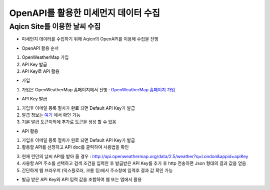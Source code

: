 ===============
OpenAPI를 활용한 미세먼지 데이터 수집
===============

Aqicn Site를 이용한 날씨 수집
--------

- 미세먼지 데이터를 수집하기 위해 Aqicn의 OpenAPI를 이용해 수집을 진행

.. image:: docs/api/img/aqicn.png

- OpenAPI 활용 순서
1. OpenWeatherMap 가입
2. API Key 발급
3. API Key로 API 활용

- 가입
1. 가입은 OpenWeatherMap 홈페이지에서 진행 : `OpenWeatherMap 홈페이지 가입 <https://home.openweathermap.org/users/sign_up>`_.

- API Key 발급
1. 가입후 이메일 등록 절차가 완료 되면 Default API Key가 발급
2. 발급 정보는 `여기 <https://home.openweathermap.org/api_keys>`_ 에서 확인 가능
3. 기본 발급 토큰이외에 추가로 토큰을 생성 할 수 있음 

.. image:: docs/api/img/openweathermap_key.png

- API 활용
1. 가입후 이메일 등록 절차가 완료 되면 Default API Key가 발급
2. 활용할 API를 선정하고 API doc를 클릭하여 사용법을 확인

.. image:: docs/api/img/openweathermap_api.png

3. 현재 런던의 날씨 API를 받아 올 경우 : http://api.openweathermap.org/data/2.5/weather?q=London&appid=apiKey
4. 사용할 API 주소를 선택하고 검색 조건을 입력한 후 발급받은 API Key를 추가 후 http 전송하면 Json 형태의 결과 값을 얻음
5. 간단하게 웹 브라우저 (익스플로러, 크롬 등)에서 주소창에 입력후 결과 값 확인 가능 

.. image:: docs/api/img/openweathermap_result.png

- 발급 받은 API Key와 API 입력 값을 조합하여 웹 또는 앱에서 활용